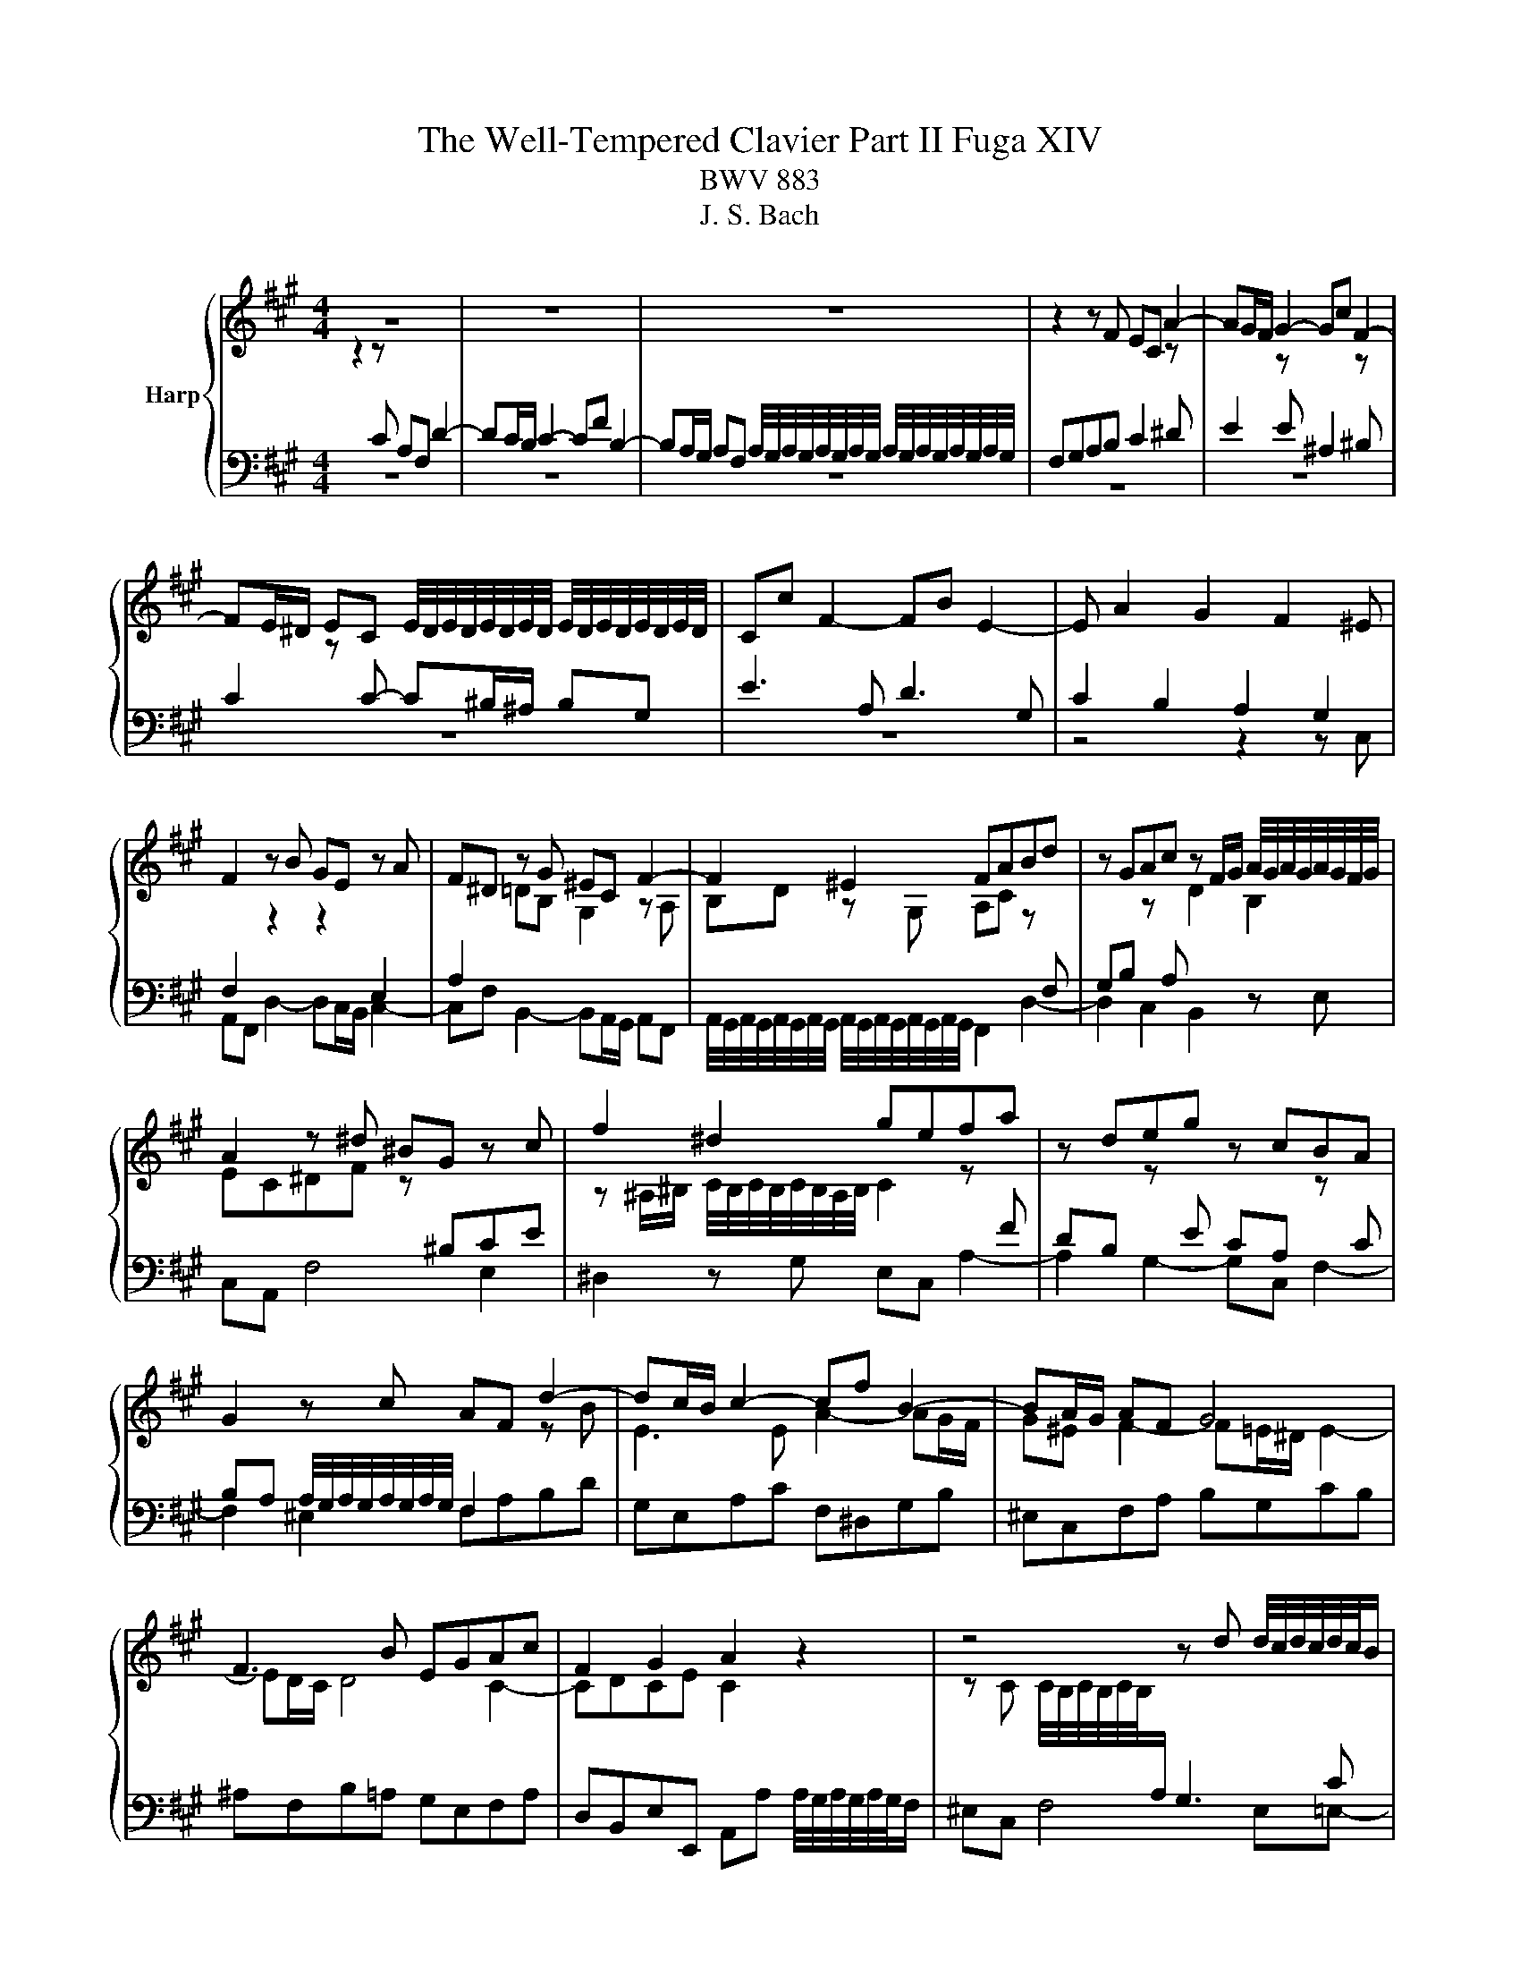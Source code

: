 X:1
T:The Well-Tempered Clavier Part II Fuga XIV
T:BWV 883
T:J. S. Bach
%%score { ( 1 2 ) | 3 }
L:1/8
M:4/4
K:A
V:1 treble nm="Harp"
V:2 treble 
V:3 bass 
V:1
 z8 | z8 | z8 | z2 z F EC A2- | AG/F/ G2- Gc F2- | %5
 FE/^D/ EC E/4D/4E/4D/4E/4D/4E/4D/4 E/4D/4E/4D/4E/4D/4E/4D/4 | Cc F2- FB E2- | E A2 G2 F2 ^E | %8
 F2 z B GE z A | F^D z G ^EC F2- | F2 ^E2 FABd | z GAc z F/G/ A/4G/4A/4G/4A/4G/4F/4G/4 | %12
 A2 z ^d ^BG z c | f2 ^d2 gefa | z deg z cBA | G2 z c AF d2- | dc/B/ c2- cf B2- | BA/G/ AF G4 | %18
 F3 B EGAc | F2 G2 A2 z2 | z4 z d d/4c/4d/4c/4d/4c/4B/ | ^AF B4 A=A- | AB B/4A/4B/4A/4B/4A/4G/ F4 | %23
 E3 A B3 G | c3 A d4- | dd d/4c/4d/4c/4d/4c/4B/ A2 f2- | fe e/4d/4e/4d/4e/4d/4c/ dB e2- | %27
 efdB c2 z ^A | Bd d/4c/4d/4c/4d/4c/4B/ A3 d | =G3 c F2 z2 | z ^EFA ^DF B2- | BA/G/ Ac FA d2- | %32
 dd d/4c/4d/4c/4d/4c/4B/ A4- | AG/F/ G^D Ee e/4^d/4e/4d/4e/4d/4c/ | ^Bfe^d e3 d/c/ | g^B c4 B2 | %36
 c2 z c B/c/B/A/ B/A/G/B/ | A/B/A/G/ A/G/F/A/ GcF^A | BF B4 A2- | A2 G4 F2 | G^Bce z e^df- | %41
 f^B c2- c^^F G2- | G^A^D^^F G2 z/ =A/B/G/ | A/B/A/G/ A/G/F/A/ G/A/B/G/ c2- | %44
 cc B2- B/B/A/G/ A/B/c/A/ | d/e/d/c/ d/c/B/d/ c/d/c/B/ c/B/A/c/ | B4- B/G/^A/B/ A/B/c/A/ | %47
 B/^A/B/c/ B/c/d/B/ c/B/c/d/ c/d/e/c/ | d/e/d/c/ d/c/B/d/ =G4- | G/=G/F/E/ F/E/D/F/ B,2 C2 | %50
 DF B2- B^A/G/ A2 | B2 z e A3 d | =G3 =c ^AF- F/B/^c/d/ | ^Ec F2- FE/F/ G/A/B/G/ | %54
 B/A/G/F/ d2- dc/B/ c2- | cf B2- BA/G/ AF | G4 Fcfa | g4- gagf | e4- ee^df | ^B3 ^d G2 z c | %60
 B/c/B/A/ B/A/G/B/ A/B/A/G/ A/G/F/A/ | G/A/G/F/ G/F/E/G/ F/G/F/E/ F/E/^D/F/ | E2 z2 z =GFE | %63
 D2 z2 z FED | C3 C F2- F^E/F/ | GF/G/ A z z2 z c | AF d2- dc/B/ c2- | cf B2- BA/G/ AF | %68
 G4- G/F^E/- ^E/FG/ | C F2 ^E !fermata!F4 |] %70
V:2
 z2 z[I:staff +1] C A,F, D2- | DC/B,/ C2- CF B,2- | %2
 B,A,/G,/ A,F, A,/4G,/4A,/4G,/4A,/4G,/4A,/4G,/4 A,/4G,/4A,/4G,/4A,/4G,/4A,/4G,/4 | %3
 F,G,A,B, C2[I:staff -1] z[I:staff +1] ^D | %4
 E2[I:staff -1] z[I:staff +1] E ^A,2[I:staff -1] z[I:staff +1] ^B, | %5
 C2[I:staff -1] z[I:staff +1] C- C^B,/^A,/ B,G, | E3 A, D3 G, | C2 B,2 A,2 G,2 | %8
 F,2[I:staff -1] z2 z2[I:staff +1] E,2 | A,2[I:staff -1] =DB, G,2 z A, | %10
 B,D z G, A,C z[I:staff +1] F, | G,B,[I:staff -1] z[I:staff +1] A,[I:staff -1] D2 B,2 | %12
 EC^DF z[I:staff +1] ^B,CE | %13
[I:staff -1] z ^A,/^B,/ C/4B,/4C/4B,/4C/4B,/4A,/4B,/4 C2 z[I:staff +1] F | %14
 DB,[I:staff -1] z[I:staff +1] E CA,[I:staff -1] z[I:staff +1] C | %15
 B,A, A,/4G,/4A,/4G,/4A,/4G,/4A,/4G,/4 F,2[I:staff -1] z B | E3 E A2- AG/F/ | G^E F2- F=E/^D/ E2- | %18
 ED/C/ D4 C2- | CDCE C2 z2 | z C C/4B,/4C/4B,/4C/4B,/4[I:staff +1]A,/ G,3 C | %21
 F,[I:staff -1]F F/4E/4F/4E/4F/4E/4D/ C=G G/4F/4G/4F/4G/4F/4E/ | ^DB, E4 D=D- | DC/B,/ CF DB, E2- | %24
 ED F2- FA A/4G/4A/4G/4A/4G/4F/ | EBAG F[I:staff +1]EDC | B,2 F2- FD D/4C/4D/4C/4D/4C/4B,/ | %27
 ^A,F, B,4 A,[I:staff -1]F | D[I:staff +1]B,[I:staff -1] =G2- GF/E/ F2- | FB E2- ED/C/ DB, | %30
 C4 B,3 G | E4 D3 B | G^E z G- GF/E/ F^D | ^B,4 C z z2 | z ^d d/4c/4d/4c/4d/4c/4^B/ c=BAF | %35
[I:staff +1] ^B,^DG,[I:staff -1]G F/G/F/E/ F/E/^D/E/ | E/F/E/^D/[I:staff +1] E/D/C/E/ DGC^E | %37
 F/D/C/B,/ C/A,/D- DG,^A,C | F,[I:staff -1] z z F E/F/E/^D/ E/D/C/E/ | %39
 ^D/E/D/C/ D/C/^B,/D/ C/D/C/B,/ C/E/D/C/ | ^B,^DEG z GFA- | AG/F/ G^A ^D/E/D/C/ D/C/B,/D/ | %42
 C/^D/C/B,/ C/B,/^A,/C/ B,/C/D/B,/ E2- | E2 ^D2 E2 z/ B/A/G/ | F3 F E2 z2 | %45
 z[I:staff +1] A G2 GC F2- | F/[I:staff -1]A/G/F/ G/F/^E/G/ F[I:staff +1]C D2- | %47
 D^D E2- E[I:staff -1]^E F2- | F4- F/F/E/D/ E/D/C/E/ | A,4- A,/A,/=G,/F,/ G,/F,/E,/G,/ | %50
 F, z z B, E2 z F | DB, =G2- GF/E/ F2- | FB E2- ED/C/ D[I:staff +1]B, |[I:staff -1] C4 B,2 z2 | %54
 z2 z/ c/B/A/ G2- G/B/A/G/ | FA A/4G/4A/4G/4A/4G/4F/ ^EC F2- | F2 ^E2 F2 z2 | z Gce ^d4- | %58
 dGcB A4- | A^DGF- F/F/E/D/ C/D/E/C/ | ^D2 z[I:staff +1] E C>E E/4D/4E/4D/4E/4D/4C/ | %61
 ^B,G, C4 B,2 |[I:staff -1] CG,CE ^A,2 B,C- | CF,B,D G,2 A,B,- | B,A,/G,/ A,2- A,B,/C/ D2- | %65
 D/C/^D/^E/ F/G/A/F/ B/c/d/B/ B/A/G/A/ | F z z F E/F/[I:staff +1]E/D/ E/D/C/E/ | %67
 D/E/D/C/ D/C/B,/[I:staff -1]D/ C/D/C/B,/ C/[I:staff +1]B,/A,/C/ | %68
 B,/C/B,/A,/ B,/A,/G,/B,/ A,[I:staff -1]B,CD | A,2 G,2 F,4 |] %70
V:3
 z8 | z8 | z8 | z8 | z8 | z8 | z8 | z4 z2 z C, | A,,F,, D,2- D,C,/B,,/ C,2- | %9
 C,F, B,,2- B,,A,,/G,,/ A,,F,, | %10
 A,,/4G,,/4A,,/4G,,/4A,,/4G,,/4A,,/4G,,/4 A,,/4G,,/4A,,/4G,,/4A,,/4G,,/4A,,/4G,,/4 F,,2 D,2- | %11
 D,2 C,2 B,,2 z E, | C,A,, F,4 E,2 | ^D,2 z G, E,C, A,2- | A,2 G,2- G,C, F,2- | F,2 ^E,2 F,A,B,D | %16
 G,E,A,C F,^D,G,B, | ^E,C,F,A, B,G,CB, | ^A,F,B,=A, G,E,F,A, | %19
 D,B,,E,E,, A,,A, A,/4G,/4A,/4G,/4A,/4G,/4F,/ | ^E,C, F,4 E,=E,- | E,D,C,B,, E,C,F,F,, | %22
 B,,2 z C, A,,C C/4B,/4C/4C/4B,/4C/4A,/ | G,E, A,4 G,E, | A,3 F, B,3 G, | C4- CC B,>A, | %26
 G,2 ^A,2 B,2 =G,2 | F,2 z =G, E,C, F,2- | F,2 E,D, C,A,,D,C, | %29
 B,,D, D,/4C,/4D,/4C,/4D,/4C,/4B,,/ ^A,,F,, B,,2- | B,,A,,/G,,/ A,,2- A,,G,,/F,,/ G,,E,, | %31
 C,C,, C,2- C,B,,/A,,/ B,,G,, | ^E,,G,^E,C, F,G,A,F, | G,G,, z G, E,C, A,2- | %34
 A,G,/F,/ G,2- G,C F,2- | F,E,/^D,/ E,C, D,2 G,2 | C,2 z2 z4 | z2 z F, E,/F,/E,/D,/ E,/D,/C,/E,/ | %38
 D,/E,/D,/C,/ D,/C,/B,,/D,/ C,F,,F,A, | B,,B,E,G, A,,G,,A,,A, | %40
 G,/A,/G,/F,/ G,/F,/E,/G,/ F,/G,/F,/E,/ F,/E,/^D,/F,/ | E,/F,/E,/^D,/ E,/D,/C,/E,/ ^^F,,^A,,B,,E, | %42
 ^A,,C,^D,^D,, G,,G,/F,/ G,C, | F,,F,/E,/ F,B,, E,/F,/G,/E,/ A,/B,/C/A,/ | %44
 D/E/D/C/ D/C/B,/D/ C/D/C/B,/ C/B,/A,/C/ | B,3 E A,3 D | G,B,^E,C, F,3 F, | =G,3 ^G, A,3 ^A, | %48
 B,F,B,,D, E,F,=G,E, | C,A,,D,F,, =G,,B,,E,,A,, | %50
 D,/C,/D,/E,/ D,/=G,/F,/G,/ C,/B,,/C,/D,/ C,/F,/E,/F,/ | %51
 B,,/C,/D,/B,,/ E,/D,/C,/B,,/ C,/E,/D,/C,/ D,/E,/F,/D,/ | %52
 E,/D,/E,/F,/ =G,/F,/E,/G,/ F,/^G,/^A,/F,/ B,/B,,/B,- | %53
 B,/A,/G,/B,/ A,/G,/F,/A,/ G,/A,/G,/F,/ ^E,/F,/G,/E,/ | %54
 F,G,/A,/ B,/A,/G,/F,/ E,/F,/E,/D,/ E,/D,/C,/E,/ | %55
 D,/E,/D,/C,/ D,/C,/B,,/D,/ C,/D,/C,/B,,/ C,/B,,/A,,/C,/ | %56
 B,,/C,/B,,/A,,/ B,,/A,,/G,,/B,,/ A,,/G,,/F,,/G,,/ A,,/B,,/C,/^D,/ | %57
 E,/^D,/C,/D,/ E,/F,/G,/^A,/ ^B,/A,/B,/C/ B,/C/^D/B,/ | %58
 C/^D/E/D/ C/B,/A,/G,/ F,/E,/F,/G,/ F,/G,/A,/F,/ | G,/F,/G,/A,/ G,/F,/E,/^D,/ E,C, A,2- | %60
 A,G,/F,/ G,2- G,C F,2- | F,E,/^D,/ E,C, D,4 | %62
 C,/^B,,/C,/^D,/ E,/F,/=G,/E,/ F,/G,/F,/E,/ =D,/C,/=B,,/^A,,/ | %63
 B,,/F,,/B,,/C,/ D,/E,/F,/D,/ E,/F,/E,/E,/ C,/B,,/A,,/G,,/ | %64
 A,,/E,,/A,,/B,,/ C,/D,/E,/C,/ D,/E,/D,/C,/ B,,/A,,/G,,/F,,/ | ^E,,C,, F,,4 E,,2 | %66
 F,,/F,/G,/A,/ B,/C/B,/A,/ G,2 z ^A, | B,>A, G,>F, ^E,C, F,2- | F,2 ^E,2 F,D,A,,B,, | %69
 C,2 C,,2 !fermata!F,,4 |] %70

